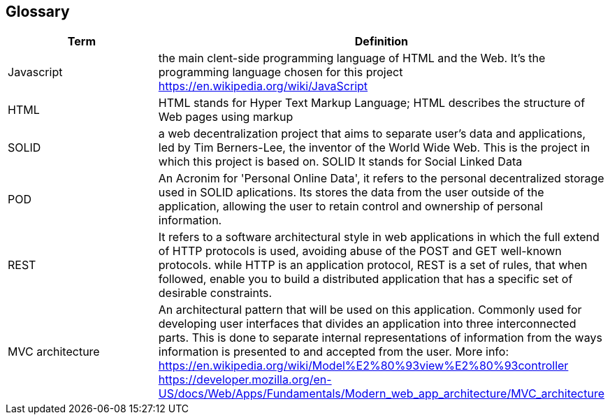 [[section-glossary]]
== Glossary
[options="header"]
|===
| Term         | Definition
| Javascript         | the main clent-side programming language of HTML and the Web. It's the programming language chosen for this project https://en.wikipedia.org/wiki/JavaScript
| HTML         | HTML stands for Hyper Text Markup Language; HTML describes the structure of Web pages using markup
| SOLID         | a web decentralization project that aims to separate user's data and applications, led by Tim Berners-Lee, the inventor of the World Wide Web. This is the project in which this project is based on. SOLID It stands for Social Linked Data
| POD    | An Acronim for 'Personal Online Data', it refers to the personal decentralized storage used in SOLID aplications. Its stores the data from the user outside of the application, allowing the user to retain control and ownership of personal information.
| REST   | It refers to a software architectural style in web applications in which the full extend of HTTP protocols is used, avoiding abuse of the POST and GET well-known protocols. while HTTP is an application protocol, REST is a set of rules, that when followed, enable you to build a distributed application that has a specific set of desirable constraints.
|MVC architecture | An architectural pattern that will be used on this application. Commonly used for developing user interfaces that divides an application into three interconnected parts. This is done to separate internal representations of information from the ways information is presented to and accepted from the user. More info: https://en.wikipedia.org/wiki/Model%E2%80%93view%E2%80%93controller https://developer.mozilla.org/en-US/docs/Web/Apps/Fundamentals/Modern_web_app_architecture/MVC_architecture 
|===
